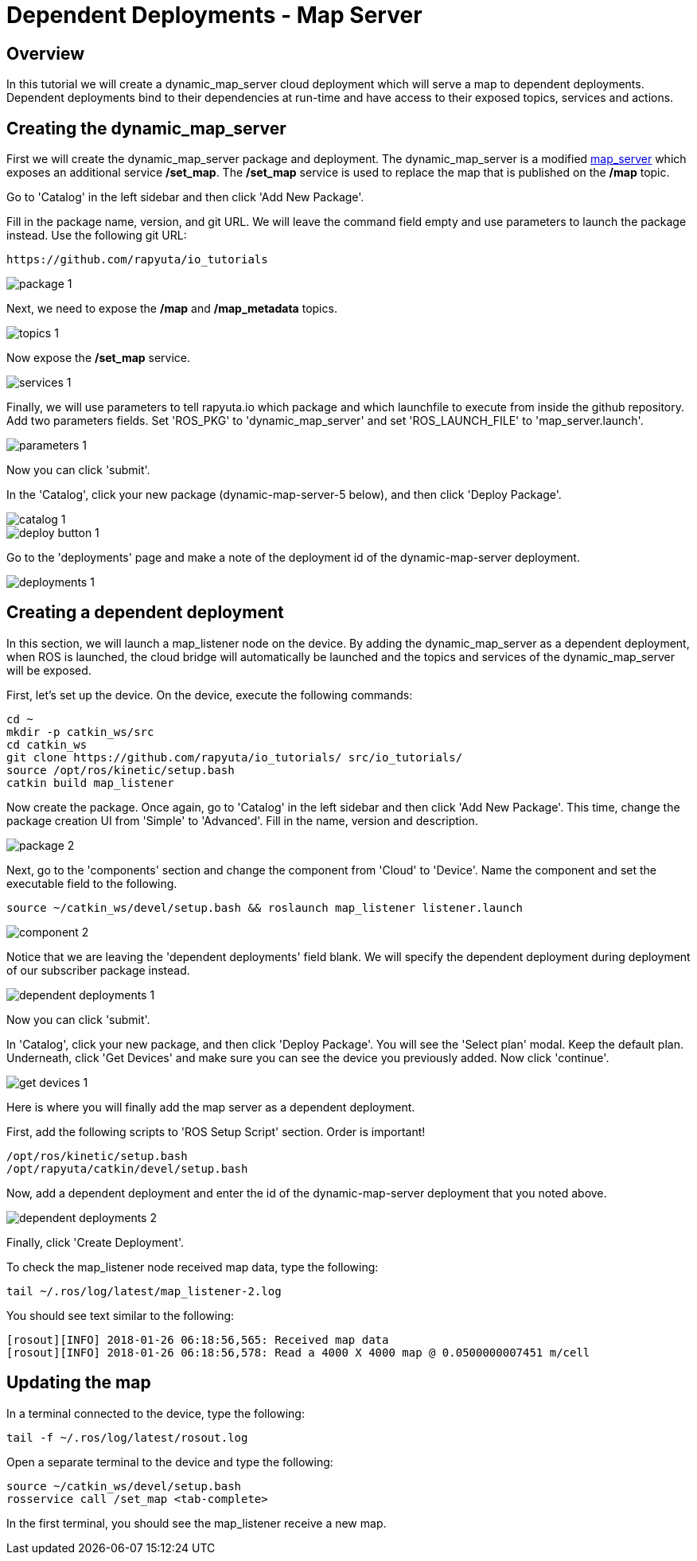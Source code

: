 = Dependent Deployments - Map Server

== Overview

In this tutorial we will create a dynamic_map_server cloud deployment
which will serve a map to dependent deployments. Dependent deployments
bind to their dependencies at run-time and have access to their exposed
topics, services and actions.

== Creating the dynamic_map_server

First we will create the dynamic_map_server package and deployment. The
dynamic_map_server is a modified http://wiki.ros.org/map_server[map_server]
which exposes an additional service */set_map*. The */set_map* service
is used to replace the map that is published on the */map* topic.

Go to 'Catalog' in the left sidebar and then click 'Add New Package'.

Fill in the package name, version, and git URL. We will leave the
command field empty and use parameters to launch the package instead.
Use the following git URL:

    https://github.com/rapyuta/io_tutorials

image::dependent_map_server/package-1.png[]

Next, we need to expose the */map* and */map_metadata* topics.

image::dependent_map_server/topics-1.png[]

Now expose the */set_map* service.

image::dependent_map_server/services-1.png[]

Finally, we will use parameters to tell rapyuta.io which package and which 
launchfile to execute from inside the github repository. Add two parameters 
fields. Set 'ROS_PKG' to 'dynamic_map_server' and set 'ROS_LAUNCH_FILE' to 
'map_server.launch'.

image::dependent_map_server/parameters-1.png[]

Now you can click 'submit'. 

In the 'Catalog', click your new package (dynamic-map-server-5 below), 
and then click 'Deploy Package'. 

image::dependent_map_server/catalog-1.png[]
image::dependent_map_server/deploy-button-1.png[]

Go to the 'deployments' page and make a note of the deployment id of the 
dynamic-map-server deployment.

image::dependent_map_server/deployments-1.png[]

== Creating a dependent deployment

In this section, we will launch a map_listener node on the device. 
By adding the dynamic_map_server as a dependent deployment, when ROS is 
launched, the cloud bridge will automatically be launched and the topics and 
services of the dynamic_map_server will be exposed.

First, let's set up the device. On the device, execute the following commands:

    cd ~
    mkdir -p catkin_ws/src
    cd catkin_ws
    git clone https://github.com/rapyuta/io_tutorials/ src/io_tutorials/
    source /opt/ros/kinetic/setup.bash
    catkin build map_listener

Now create the package. Once again, go to 'Catalog' in the left sidebar 
and then click 'Add New Package'. This time, change the package creation
UI from 'Simple' to 'Advanced'. Fill in the name, version and description.

image::dependent_map_server/package-2.png[]

Next, go to the 'components' section and change the component from 'Cloud'
to 'Device'. Name the component and set the executable field to the following.

    source ~/catkin_ws/devel/setup.bash && roslaunch map_listener listener.launch

image::dependent_map_server/component-2.png[]

Notice that we are leaving the 'dependent deployments' field blank.
We will specify the dependent deployment during deployment of our subscriber
package instead.

image::dependent_map_server/dependent-deployments-1.png[]

Now you can click 'submit'.

In 'Catalog', click your new package, and then click 'Deploy Package'.
You will see the 'Select plan' modal. Keep the default plan.
Underneath, click 'Get Devices' and make sure you can see the device
you previously added. Now click 'continue'.

image::dependent_map_server/get-devices-1.png[]

Here is where you will finally add the map server as a dependent
deployment. 

First, add the following scripts to 'ROS Setup Script' section. Order is important!

    /opt/ros/kinetic/setup.bash
    /opt/rapyuta/catkin/devel/setup.bash

Now, add a dependent deployment and enter the id of the dynamic-map-server deployment
that you noted above.

image::dependent_map_server/dependent-deployments-2.png[]

Finally, click 'Create Deployment'.

To check the map_listener node received map data, type the following:

    tail ~/.ros/log/latest/map_listener-2.log

You should see text similar to the following:

    [rosout][INFO] 2018-01-26 06:18:56,565: Received map data
    [rosout][INFO] 2018-01-26 06:18:56,578: Read a 4000 X 4000 map @ 0.0500000007451 m/cell

== Updating the map

In a terminal connected to the device, type the following:

    tail -f ~/.ros/log/latest/rosout.log

Open a separate terminal to the device and type the following:

    source ~/catkin_ws/devel/setup.bash
    rosservice call /set_map <tab-complete>

In the first terminal, you should see the map_listener receive a new map.